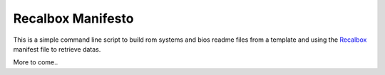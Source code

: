 .. _Recalbox: http://recalbox.com
.. _recalbox-manager: https://github.com/sveetch/recalbox-manager

Recalbox Manifesto
==================

This is a simple command line script to build rom systems and bios readme files 
from a template and using the `Recalbox`_ manifest file to retrieve datas.

More to come..
